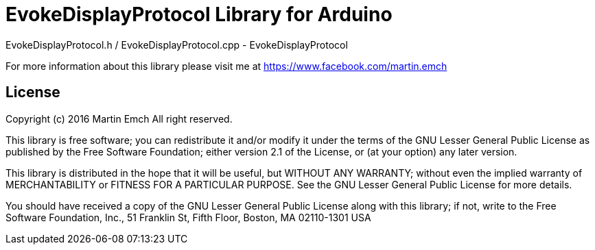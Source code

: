= EvokeDisplayProtocol Library for Arduino =

EvokeDisplayProtocol.h / EvokeDisplayProtocol.cpp
-	EvokeDisplayProtocol

For more information about this library please visit me at https://www.facebook.com/martin.emch

== License ==

Copyright (c) 2016 Martin Emch All right reserved.

This library is free software; you can redistribute it and/or
modify it under the terms of the GNU Lesser General Public
License as published by the Free Software Foundation; either
version 2.1 of the License, or (at your option) any later version.

This library is distributed in the hope that it will be useful,
but WITHOUT ANY WARRANTY; without even the implied warranty of
MERCHANTABILITY or FITNESS FOR A PARTICULAR PURPOSE. See the GNU
Lesser General Public License for more details.

You should have received a copy of the GNU Lesser General Public
License along with this library; if not, write to the Free Software
Foundation, Inc., 51 Franklin St, Fifth Floor, Boston, MA 02110-1301 USA
